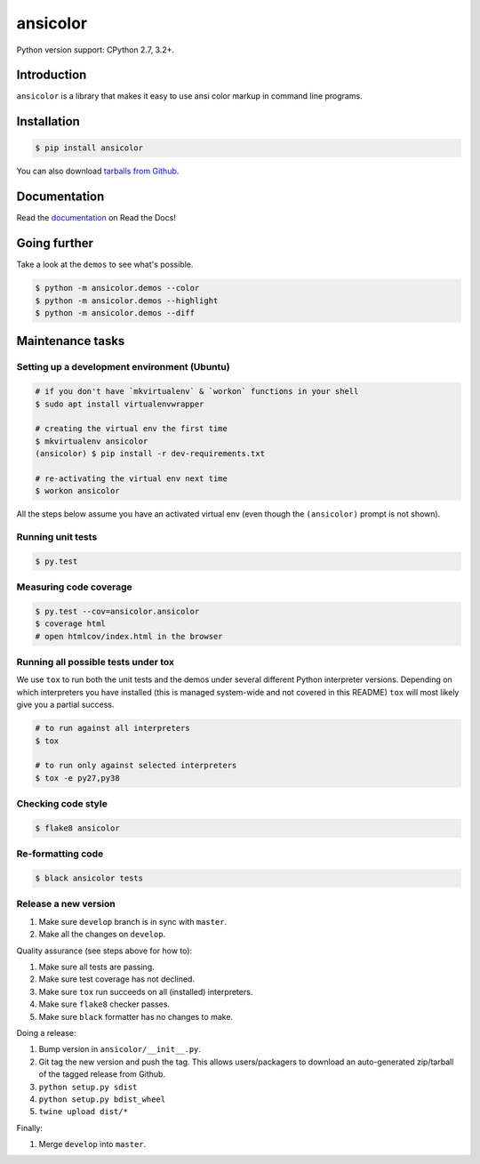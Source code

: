 ansicolor
=========

.. image:: https://badge.fury.io/py/ansicolor.png
        :target: https://badge.fury.io/py/ansicolor

.. image:: https://img.shields.io/pypi/wheel/ansicolor.svg
    :target: https://pypi.python.org/pypi/ansicolor/

.. image:: https://img.shields.io/pypi/l/ansicolor.svg
        :target: https://pypi.python.org/pypi/ansicolor/

Python version support: CPython 2.7, 3.2+.


Introduction
------------

``ansicolor`` is a library that makes it easy to use ansi color markup in command
line programs.


Installation
------------

.. code:: bash

    $ pip install ansicolor

You can also download `tarballs from Github`_.


Documentation
-------------

Read the `documentation`_ on Read the Docs!


Going further
-------------

Take a look at the ``demos`` to see what's possible.

.. code:: bash

    $ python -m ansicolor.demos --color
    $ python -m ansicolor.demos --highlight
    $ python -m ansicolor.demos --diff



Maintenance tasks
-----------------


Setting up a development environment (Ubuntu)
^^^^^^^^^^^^^^^^^^^^^^^^^^^^^^^^^^^^^^^^^^^^^

.. code:: bash

    # if you don't have `mkvirtualenv` & `workon` functions in your shell
    $ sudo apt install virtualenvwrapper

    # creating the virtual env the first time
    $ mkvirtualenv ansicolor
    (ansicolor) $ pip install -r dev-requirements.txt

    # re-activating the virtual env next time
    $ workon ansicolor

All the steps below assume you have an activated virtual env (even though the
``(ansicolor)`` prompt is not shown).


Running unit tests
^^^^^^^^^^^^^^^^^^

.. code:: bash

    $ py.test


Measuring code coverage
^^^^^^^^^^^^^^^^^^^^^^^

.. code:: bash

    $ py.test --cov=ansicolor.ansicolor
    $ coverage html
    # open htmlcov/index.html in the browser


Running all possible tests under tox
^^^^^^^^^^^^^^^^^^^^^^^^^^^^^^^^^^^^

We use ``tox`` to run both the unit tests and the demos under several different
Python interpreter versions. Depending on which interpreters you have installed
(this is managed system-wide and not covered in this README) ``tox`` will most
likely give you a partial success.

.. code:: bash

    # to run against all interpreters
    $ tox

    # to run only against selected interpreters
    $ tox -e py27,py38


Checking code style
^^^^^^^^^^^^^^^^^^^

.. code:: bash

    $ flake8 ansicolor


Re-formatting code
^^^^^^^^^^^^^^^^^^

.. code:: bash

    $ black ansicolor tests


Release a new version
^^^^^^^^^^^^^^^^^^^^^

1. Make sure ``develop`` branch is in sync with ``master``.
2. Make all the changes on ``develop``.

Quality assurance (see steps above for how to):

1. Make sure all tests are passing.
2. Make sure test coverage has not declined.
3. Make sure ``tox`` run succeeds on all (installed) interpreters.
4. Make sure ``flake8`` checker passes.
5. Make sure ``black`` formatter has no changes to make.

Doing a release:

1. Bump version in ``ansicolor/__init__.py``.
2. Git tag the new version and push the tag. This allows users/packagers to
   download an auto-generated zip/tarball of the tagged release from Github.
3. ``python setup.py sdist``
4. ``python setup.py bdist_wheel``
5. ``twine upload dist/*``

Finally:

1. Merge ``develop`` into ``master``.


.. _`documentation`: https://ansicolor.readthedocs.org/
.. _`tarballs from Github`: https://github.com/numerodix/ansicolor/tags
